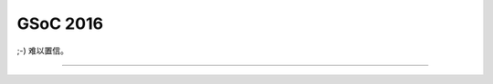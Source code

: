 ========================================
 GSoC 2016
========================================

.. post:: 2016-04-23
   :tags: GSoC
   :author: LA
   :language: zh


;-) 难以置信。


.. image:: /_images/gsoc-2016-mail.png
   :alt: 

--------------------------------------------------------------------------------

.. isso::
